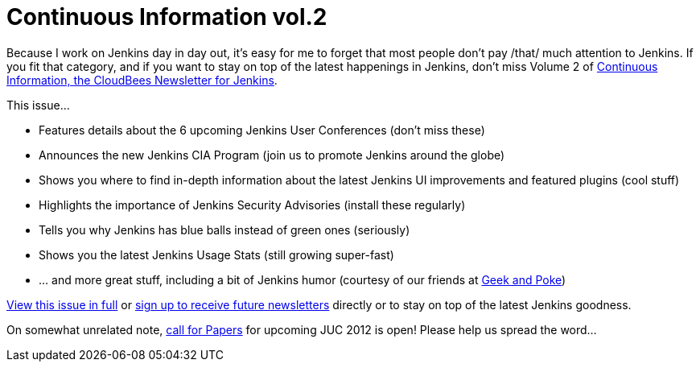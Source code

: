 = Continuous Information vol.2
:page-tags: general , links ,news
:page-author: kohsuke

Because I work on Jenkins day in day out, it's easy for me to forget that most people don't pay /that/ much attention to Jenkins. If you fit that category, and if you want to stay on top of the latest happenings in Jenkins, don’t miss Volume 2 of https://pages.cloudbees.com/index.php/email/emailWebview?mkt_tok=3RkMMJWWfF9wsRow5%2FmYJoDpwmWGd5mht7VzDtPj1OY6hBksIr%2BJK1TtuMFUGpsqOOqSDhcUEZVk0w%3D%3D[Continuous Information, the CloudBees Newsletter for Jenkins]. +

This issue... +

* Features details about the 6 upcoming Jenkins User Conferences (don’t miss these) +
* Announces the new Jenkins CIA Program (join us to promote Jenkins around the globe) +
* Shows you where to find in-depth information about the latest Jenkins UI improvements and featured plugins (cool stuff) +
* Highlights the importance of Jenkins Security Advisories (install these regularly) +
* Tells you why Jenkins has blue balls instead of green ones (seriously) +
* Shows you the latest Jenkins Usage Stats (still growing super-fast) +
* … and more great stuff, including a bit of Jenkins humor (courtesy of our friends at https://geekandpoke.typepad.com/[Geek and Poke]) +


https://pages.cloudbees.com/index.php/email/emailWebview?mkt_tok=3RkMMJWWfF9wsRow5%2FmYJoDpwmWGd5mht7VzDtPj1OY6hBksIr%2BJK1TtuMFUGpsqOOqSDhcUEZVk0w%3D%3D[View this issue in full] or https://www.cloudbees.com/jenkins-newsletter.cb[sign up to receive future newsletters] directly or to stay on top of the latest Jenkins goodness. +

On somewhat unrelated note, https://www.cloudbees.com/forms/jenkins-user-conference-call-papers.cb[call for Papers] for upcoming JUC 2012 is open! Please help us spread the word...
